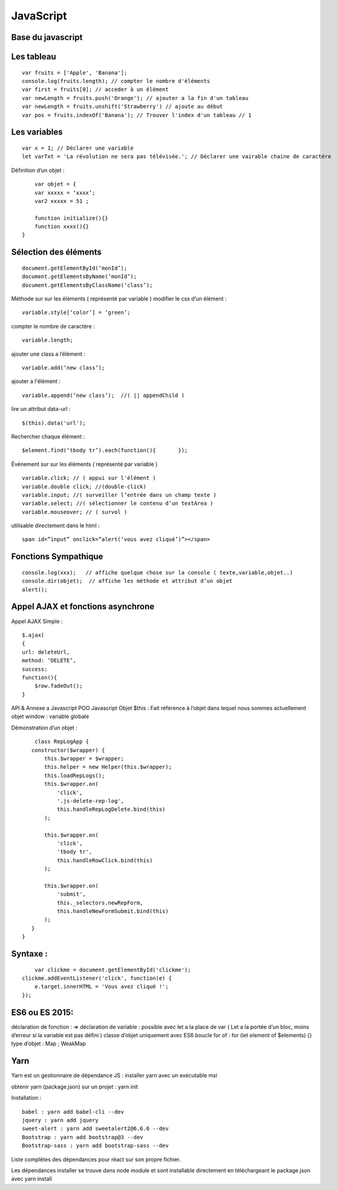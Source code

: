 .. index::
   single: JavaScript;

JavaScript
===================

Base du javascript
-------------------

Les tableau
-------------------
::

  var fruits = ['Apple', 'Banana'];
  console.log(fruits.length); // compter le nombre d'éléments
  var first = fruits[0]; // acceder à un élément
  var newLength = fruits.push('Orange'); // ajouter a la fin d'un tableau
  var newLength = fruits.unshift('Strawberry') // ajoute au début
  var pos = fruits.indexOf('Banana'); // Trouver l'index d'un tableau // 1

Les variables
-------------------
::

  var x = 1; // Déclarer une variable
  let varTxt = 'La révolution ne sera pas télévisée.'; // Déclarer une vairable chaine de caractére

Définition d’un objet :
::

	var objet = {
        var xxxxx = ‘xxxx’;
        var2 xxxxx = 51 ;

        function initialize(){}
        function xxxx(){}
    }

Sélection des éléments
-------------------
::

    document.getElementById(‘monId’);
    document.getElementsByName(‘monId’);
    document.getElementsByClassName(‘class’);


Méthode sur sur les éléments ( représenté par variable )
modifier le css d’un élément :
::
    variable.style[‘color’] = ‘green’;

compter le nombre de caractère :
::
    variable.length;

ajouter une class a l’élément :
::
    variable.add(‘new class’);

ajouter a l'élément :
::
    variable.append(‘new class’);  //( || appendChild )

lire un attribut data-url :
::
    $(this).data('url');

Rechercher chaque élément :
::
    $element.find(‘tbody tr’).each(function(){       });


Événement sur sur les éléments ( représenté par variable )
::

    variable.click; // ( appui sur l'élément )
    variable.double click; //(double-click)
    variable.input; //( surveiller l’entrée dans un champ texte )
    variable.select; //( sélectionner le contenu d’un textArea )
    variable.mouseover; // ( survol )

utilisable directement dans le html :
::

  span id=”input” onclick=”alert(‘vous avez cliqué’)”></span>


Fonctions Sympathique
-------------------
::

    console.log(xxx);   // affiche quelque chose sur la console ( texte,variable,objet..)
    console.dir(objet);  // affiche les méthode et attribut d’un objet
    alert();

Appel AJAX et fonctions asynchrone
-------------------

Appel AJAX Simple :
::

	$.ajax(
        {
        url: deleteUrl,
        method: ‘DELETE’,
        success:
        function(){
            $row.fadeOut();
        }

API & Annexe a Javascript
POO Javascript
Objet  $this : Fait référence à l’objet dans lequel nous sommes actuellement
objet window : variable globale

Démonstration d’un objet :

::

	class RepLogApp {
       constructor($wrapper) {
           this.$wrapper = $wrapper;
           this.helper = new Helper(this.$wrapper);
           this.loadRepLogs();
           this.$wrapper.on(
               'click',
               '.js-delete-rep-log',
               this.handleRepLogDelete.bind(this)
           );

           this.$wrapper.on(
               'click',
               'tbody tr',
               this.handleRowClick.bind(this)
           );

           this.$wrapper.on(
               'submit',
               this._selectors.newRepForm,
               this.handleNewFormSubmit.bind(this)
           );
       }
    }

Syntaxe :
-------------------
::

	var clickme = document.getElementById('clickme');
    clickme.addEventListener('click', function(e) {
        e.target.innerHTML = 'Vous avez cliqué !';
    });

ES6 ou ES 2015:
-------------------

déclaration de fonction : =>
déclaration de variable : possible avec let a la place de var ( Let a la portée d’un bloc, moins d’erreur si la variable est pas défini )
classe d’objet uniquement avec ES6
boucle for of : for (let element of $elements) {}
type d’objet : Map ; WeakMap


Yarn
-------------------
Yarn est un gestionnaire de dépendance JS :
installer yarn avec un exécutable msi

obtenir yarn (package.json) sur un projet : yarn init

Installation :
::

    babel : yarn add babel-cli --dev
    jquery : yarn add jquery
    sweet-alert : yarn add sweetalert2@6.6.6 --dev
    Bootstrap : yarn add bootstrap@3 --dev
    Bootstrap-sass : yarn add bootstrap-sass --dev

Liste complètes des dépendances pour réact sur son propre fichier.

Les dépendances installer se trouve dans node module et sont installable directement en téléchargeant le package.json avec yarn install
